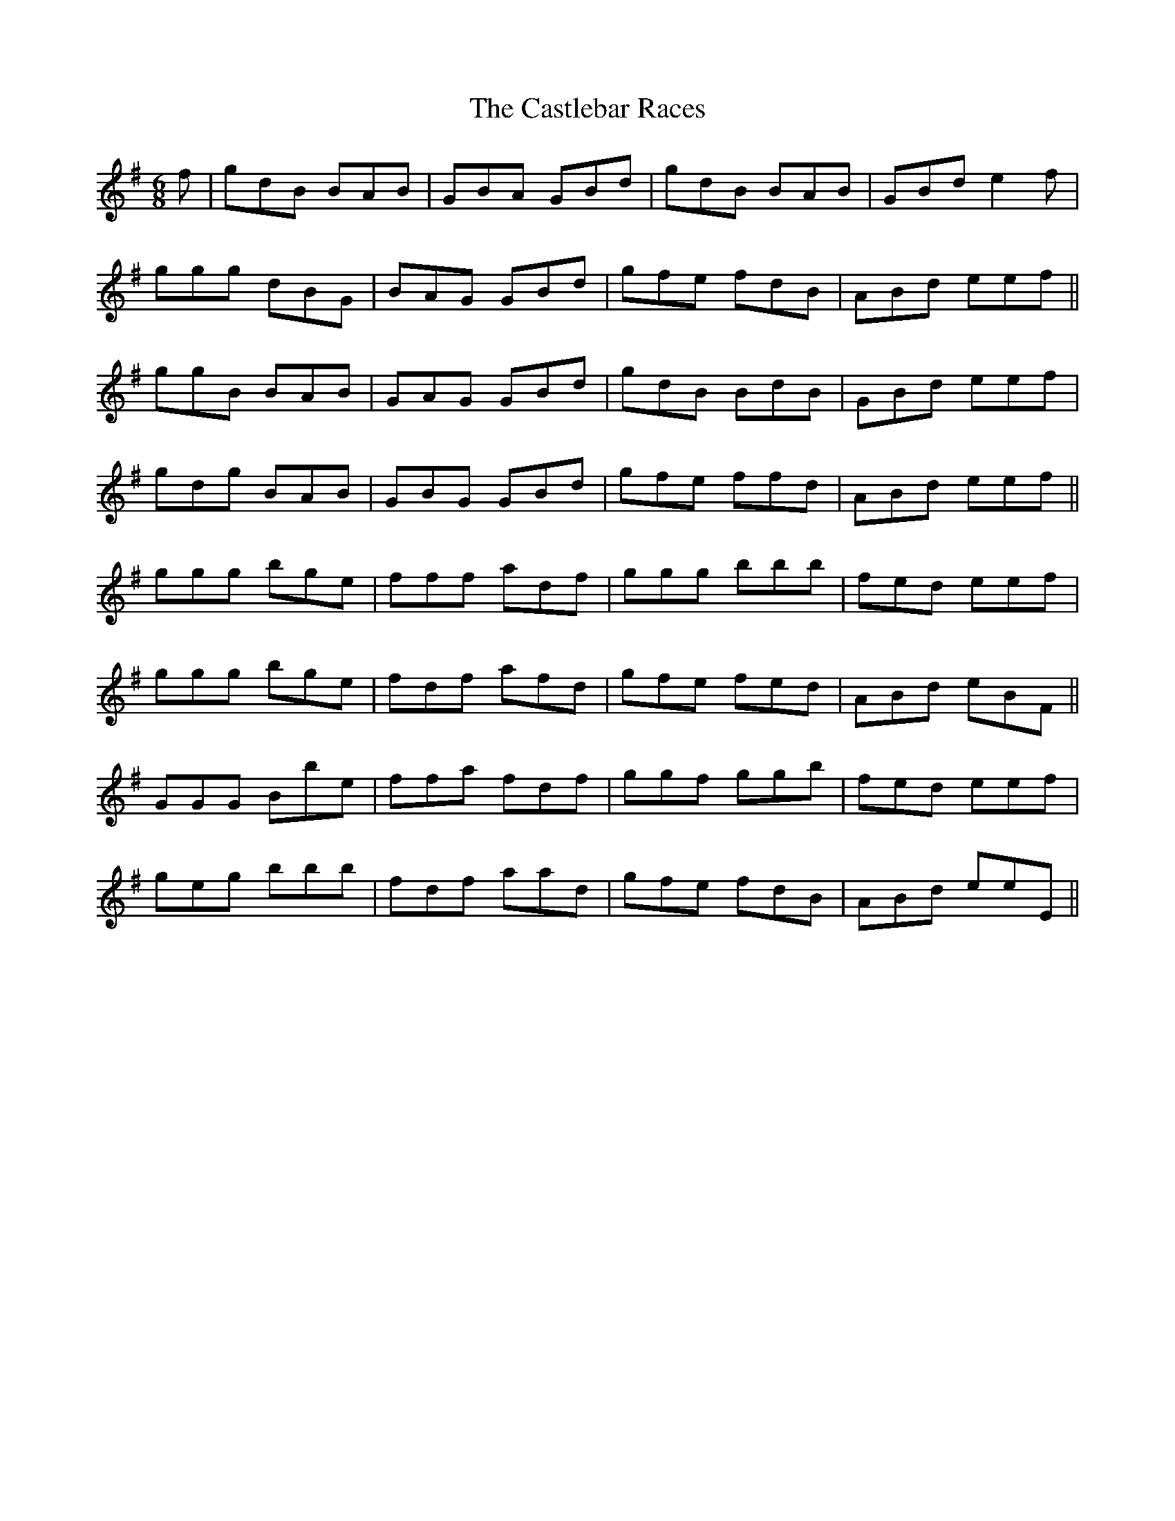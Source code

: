 X: 6435
T: Castlebar Races, The
R: jig
M: 6/8
K: Gmajor
f|gdB BAB|GBA GBd|gdB BAB|GBd e2 f|
ggg dBG|BAG GBd|gfe fdB|ABd eef||
ggB BAB|GAG GBd|gdB BdB|GBd eef|
gdg BAB|GBG GBd|gfe ffd|ABd eef||
ggg bge|fff adf|ggg bbb|fed eef|
ggg bge|fdf afd|gfe fed|ABd eBF||
GGG Bbe|ffa fdf|ggf ggb|fed eef|
geg bbb|fdf aad|gfe fdB|ABd eeE||

